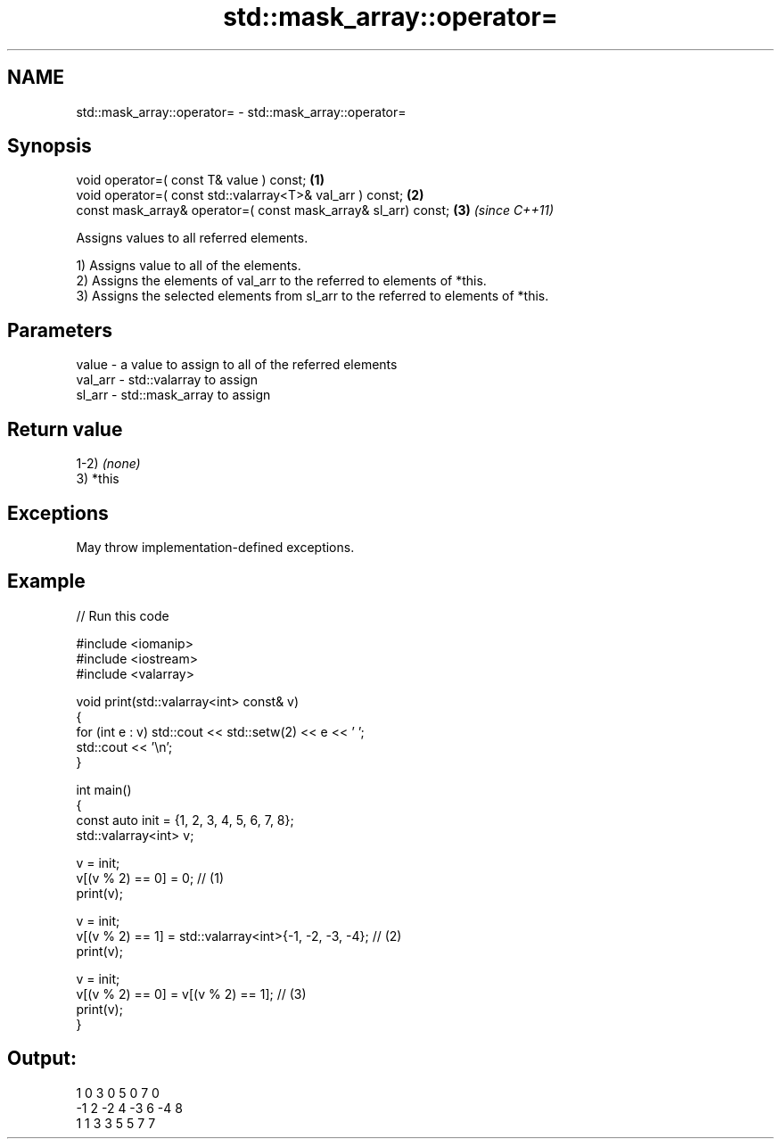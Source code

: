 .TH std::mask_array::operator= 3 "2021.11.17" "http://cppreference.com" "C++ Standard Libary"
.SH NAME
std::mask_array::operator= \- std::mask_array::operator=

.SH Synopsis
   void operator=( const T& value ) const;                       \fB(1)\fP
   void operator=( const std::valarray<T>& val_arr ) const;      \fB(2)\fP
   const mask_array& operator=( const mask_array& sl_arr) const; \fB(3)\fP \fI(since C++11)\fP

   Assigns values to all referred elements.

   1) Assigns value to all of the elements.
   2) Assigns the elements of val_arr to the referred to elements of *this.
   3) Assigns the selected elements from sl_arr to the referred to elements of *this.

.SH Parameters

   value   - a value to assign to all of the referred elements
   val_arr - std::valarray to assign
   sl_arr  - std::mask_array to assign

.SH Return value

   1-2) \fI(none)\fP
   3) *this

.SH Exceptions

   May throw implementation-defined exceptions.

.SH Example


// Run this code

 #include <iomanip>
 #include <iostream>
 #include <valarray>

 void print(std::valarray<int> const& v)
 {
     for (int e : v) std::cout << std::setw(2) << e << ' ';
     std::cout << '\\n';
 }

 int main()
 {
     const auto init = {1, 2, 3, 4, 5, 6, 7, 8};
     std::valarray<int> v;

     v = init;
     v[(v % 2) == 0] = 0; // (1)
     print(v);

     v = init;
     v[(v % 2) == 1] = std::valarray<int>{-1, -2, -3, -4}; // (2)
     print(v);

     v = init;
     v[(v % 2) == 0] = v[(v % 2) == 1]; // (3)
     print(v);
 }

.SH Output:

  1  0  3  0  5  0  7  0
 -1  2 -2  4 -3  6 -4  8
  1  1  3  3  5  5  7  7
